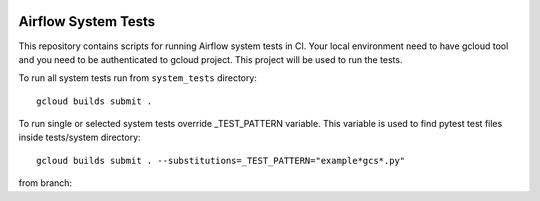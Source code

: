  .. Copyright 2022 Google LLC

 .. Licensed under the Apache License, Version 2.0 (the "License");
    you may not use this file except in compliance with the License.
    You may obtain a copy of the License at

 ..   http://www.apache.org/licenses/LICENSE-2.0

 .. Unless required by applicable law or agreed to in writing, software
    distributed under the License is distributed on an "AS IS" BASIS,
    WITHOUT WARRANTIES OR CONDITIONS OF ANY KIND, either express or implied.
    See the License for the specific language governing permissions and
    limitations under the License.

Airflow System Tests
======================

This repository contains scripts for running Airflow system tests in CI.
Your local environment need to have gcloud tool and you need to be authenticated
to gcloud project. This project will be used to run the tests.

To run all system tests run from ``system_tests`` directory::

    gcloud builds submit .

To run single or selected system tests override _TEST_PATTERN variable. This
variable is used to find pytest test files inside tests/system directory::

    gcloud builds submit . --substitutions=_TEST_PATTERN="example*gcs*.py"

from branch:

